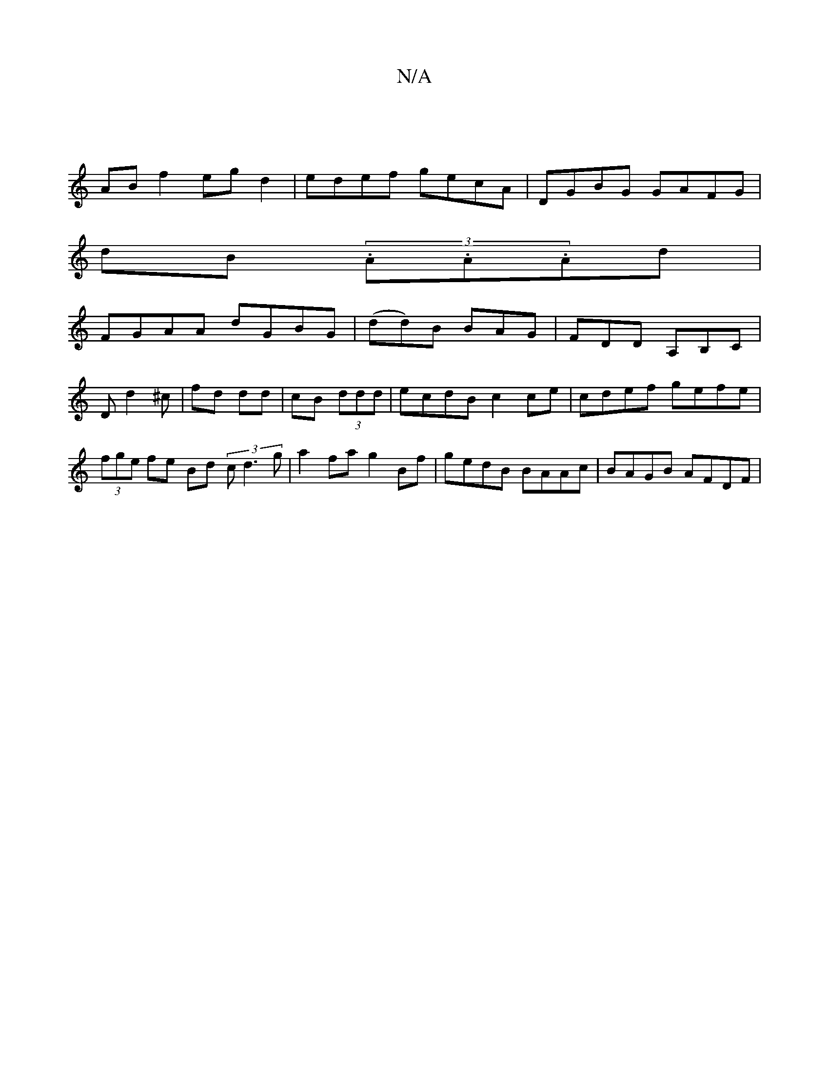 X:1
T:N/A
M:4/4
R:N/A
K:Cmajor
:|
AB f2 eg d2 | edef gecA| DGBG GAFG|
dB (3.A.A.Ad |
FGAA dGBG | (dd)B BAG|FDD A,B,C|D d2 ^c | fd dd | cB (3ddd | ecdB c2 ce | cdef gefe | (3fge fe Bd (3 c d3g | a2 fa g2 Bf | gedB BAAc | BAGB AFDF |